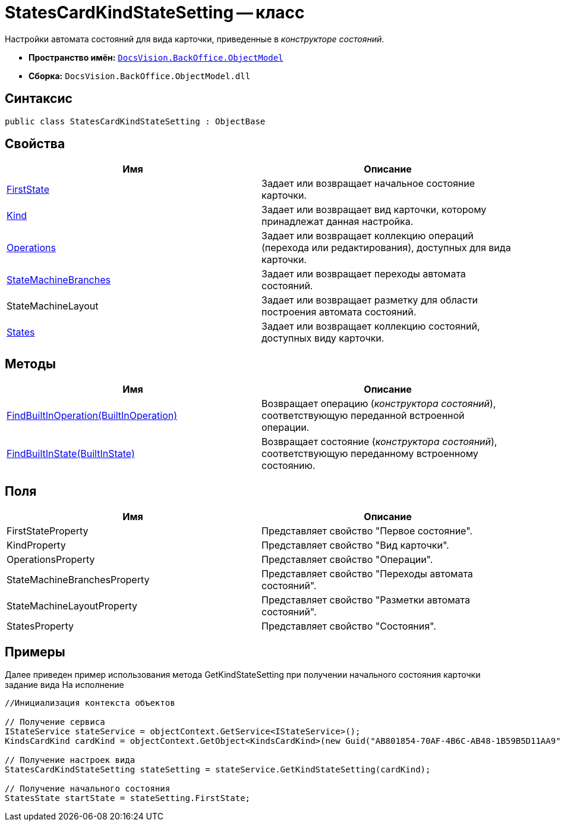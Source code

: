= StatesCardKindStateSetting -- класс

Настройки автомата состояний для вида карточки, приведенные в _конструкторе состояний_.

* *Пространство имён:* `xref:api/DocsVision/Platform/ObjectModel/ObjectModel_NS.adoc[DocsVision.BackOffice.ObjectModel]`
* *Сборка:* `DocsVision.BackOffice.ObjectModel.dll`

== Синтаксис

[source,csharp]
----
public class StatesCardKindStateSetting : ObjectBase
----

== Свойства

[cols=",",options="header"]
|===
|Имя |Описание
|xref:api/DocsVision/BackOffice/ObjectModel/StatesCardKindStateSetting.FirstState_PR.adoc[FirstState] |Задает или возвращает начальное состояние карточки.
|xref:api/DocsVision/BackOffice/ObjectModel/StatesCardKindStateSetting.Kind_PR.adoc[Kind] |Задает или возвращает вид карточки, которому принадлежат данная настройка.
|xref:api/DocsVision/BackOffice/ObjectModel/StatesCardKindStateSetting.Operations_PR.adoc[Operations] |Задает или возвращает коллекцию операций (перехода или редактирования), доступных для вида карточки.
|xref:api/DocsVision/BackOffice/ObjectModel/StatesCardKindStateSetting.StateMachineBranches_PR.adoc[StateMachineBranches] |Задает или возвращает переходы автомата состояний.
|StateMachineLayout |Задает или возвращает разметку для области построения автомата состояний.
|xref:api/DocsVision/BackOffice/ObjectModel/StatesCardKindStateSetting.States_PR.adoc[States] |Задает или возвращает коллекцию состояний, доступных виду карточки.
|===

== Методы

[cols=",",options="header"]
|===
|Имя |Описание
|xref:api/DocsVision/BackOffice/ObjectModel/StatesCardKindStateSetting.FindBuiltInOperation_MT.adoc[FindBuiltInOperation(BuiltInOperation)] |Возвращает операцию (_конструктора состояний_), соответствующую переданной встроенной операции.
|xref:api/DocsVision/BackOffice/ObjectModel/StatesCardKindStateSetting.FindBuiltInState_MT.adoc[FindBuiltInState(BuiltInState)] |Возвращает состояние (_конструктора состояний_), соответствующую переданному встроенному состоянию.
|===

== Поля

[cols=",",options="header"]
|===
|Имя |Описание
|FirstStateProperty |Представляет свойство "Первое состояние".
|KindProperty |Представляет свойство "Вид карточки".
|OperationsProperty |Представляет свойство "Операции".
|StateMachineBranchesProperty |Представляет свойство "Переходы автомата состояний".
|StateMachineLayoutProperty |Представляет свойство "Разметки автомата состояний".
|StatesProperty |Представляет свойство "Состояния".
|===

== Примеры

Далее приведен пример использования метода GetKindStateSetting при получении начального состояния карточки задание вида На исполнение

[source,csharp]
----
//Инициализация контекста объектов

// Получение сервиса
IStateService stateService = objectContext.GetService<IStateService>();
KindsCardKind cardKind = objectContext.GetObject<KindsCardKind>(new Guid("AB801854-70AF-4B6C-AB48-1B59B5D11AA9"));

// Получение настроек вида
StatesCardKindStateSetting stateSetting = stateService.GetKindStateSetting(cardKind);

// Получение начального состояния
StatesState startState = stateSetting.FirstState;
----
